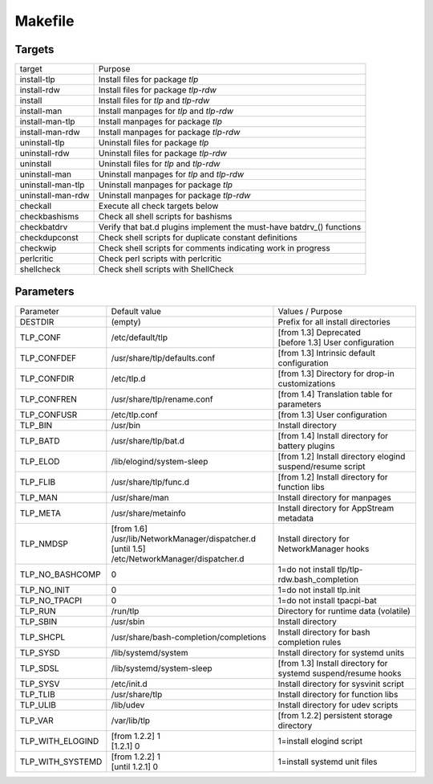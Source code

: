 Makefile
========

Targets
-------
.. list-table::
   :widths: auto
   :align: left

   * - target
     - Purpose
   * - install-tlp
     - Install files for package `tlp`
   * - install-rdw
     - Install files for package `tlp-rdw`
   * - install
     - Install files for `tlp` and `tlp-rdw`
   * - install-man
     - Install manpages for `tlp` and `tlp-rdw`
   * - install-man-tlp
     - Install manpages for package `tlp`
   * - install-man-rdw
     - Install manpages for package `tlp-rdw`
   * - uninstall-tlp
     - Uninstall files for package `tlp`
   * - uninstall-rdw
     - Uninstall files for package `tlp-rdw`
   * - uninstall
     - Uninstall files for `tlp` and `tlp-rdw`
   * - uninstall-man
     - Uninstall manpages for `tlp` and `tlp-rdw`
   * - uninstall-man-tlp
     - Uninstall manpages for package `tlp`
   * - uninstall-man-rdw
     - Uninstall manpages for package `tlp-rdw`
   * - checkall
     - Execute all check targets below
   * - checkbashisms
     - Check all shell scripts for bashisms
   * - checkbatdrv
     - Verify that bat.d plugins implement the must-have batdrv_() functions
   * - checkdupconst
     - Check shell scripts for duplicate constant definitions
   * - checkwip
     - Check shell scripts for comments indicating work in progress
   * - perlcritic
     - Check perl scripts with perlcritic
   * - shellcheck
     - Check shell scripts with ShellCheck

Parameters
----------
.. list-table::
   :widths: auto
   :align: left

   * - Parameter
     - Default value
     - Values / Purpose
   * - DESTDIR
     - (empty)
     - Prefix for all install directories
   * - TLP_CONF
     - /etc/default/tlp
     - | [from 1.3] Deprecated
       | [before 1.3] User configuration
   * - TLP_CONFDEF
     - /usr/share/tlp/defaults.conf
     - [from 1.3] Intrinsic default configuration
   * - TLP_CONFDIR
     - /etc/tlp.d
     - [from 1.3] Directory for drop-in customizations
   * - TLP_CONFREN
     - /usr/share/tlp/rename.conf
     - [from 1.4] Translation table for parameters
   * - TLP_CONFUSR
     - /etc/tlp.conf
     - [from 1.3] User configuration
   * - TLP_BIN
     - /usr/bin
     - Install directory
   * - TLP_BATD
     - /usr/share/tlp/bat.d
     - [from 1.4] Install directory for battery plugins
   * - TLP_ELOD
     - /lib/elogind/system-sleep
     - [from 1.2] Install directory elogind suspend/resume script
   * - TLP_FLIB
     - /usr/share/tlp/func.d
     - [from 1.2] Install directory for function libs
   * - TLP_MAN
     - /usr/share/man
     - Install directory for manpages
   * - TLP_META
     - /usr/share/metainfo
     - Install directory for AppStream metadata
   * - TLP_NMDSP
     - | [from 1.6] /usr/lib/NetworkManager/dispatcher.d
       | [until 1.5] /etc/NetworkManager/dispatcher.d
     - Install directory for NetworkManager hooks

   * - TLP_NO_BASHCOMP
     - 0
     - 1=do not install tlp/tlp-rdw.bash_completion
   * - TLP_NO_INIT
     - 0
     - 1=do not install tlp.init
   * - TLP_NO_TPACPI
     - 0
     - 1=do not install tpacpi-bat
   * - TLP_RUN
     - /run/tlp
     - Directory for runtime data (volatile)
   * - TLP_SBIN
     - /usr/sbin
     - Install directory
   * - TLP_SHCPL
     - /usr/share/bash-completion/completions
     - Install directory for bash completion rules
   * - TLP_SYSD
     - /lib/systemd/system
     - Install directory for systemd units
   * - TLP_SDSL
     - /lib/systemd/system-sleep
     - [from 1.3] Install directory for systemd suspend/resume hooks
   * - TLP_SYSV
     - /etc/init.d
     - Install directory for sysvinit script
   * - TLP_TLIB
     - /usr/share/tlp
     - Install directory for function libs
   * - TLP_ULIB
     - /lib/udev
     - Install directory for udev scripts
   * - TLP_VAR
     - /var/lib/tlp
     - [from 1.2.2] persistent storage directory
   * - TLP_WITH_ELOGIND
     - | [from 1.2.2] 1
       | [1.2.1] 0
     - 1=install elogind script
   * - TLP_WITH_SYSTEMD
     - | [from 1.2.2] 1
       | [until 1.2.1] 0
     - 1=install systemd unit files
